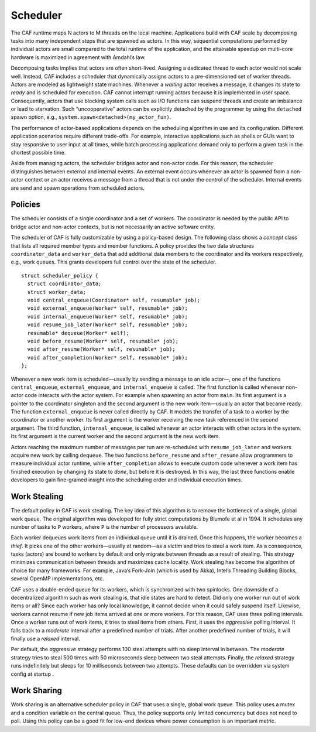.. _scheduler:

Scheduler
=========

The CAF runtime maps N actors to M threads on the local machine. Applications build with CAF scale by decomposing tasks into many independent steps that are spawned as actors. In this way, sequential computations performed by individual actors are small compared to the total runtime of the application, and the attainable speedup on multi-core hardware is maximized in agreement with Amdahl’s law.

Decomposing tasks implies that actors are often short-lived. Assigning a dedicated thread to each actor would not scale well. Instead, CAF includes a scheduler that dynamically assigns actors to a pre-dimensioned set of worker threads. Actors are modeled as lightweight state machines. Whenever a *waiting* actor receives a message, it changes its state to *ready* and is scheduled for execution. CAF cannot interrupt running actors because it is implemented in user space. Consequently, actors that use blocking system calls such as I/O functions can suspend threads and create an imbalance or lead to starvation. Such “uncooperative” actors can be explicitly detached by the programmer by using the ``detached`` spawn option, e.g., ``system.spawn<detached>(my_actor_fun)``.

The performance of actor-based applications depends on the scheduling algorithm in use and its configuration. Different application scenarios require different trade-offs. For example, interactive applications such as shells or GUIs want to stay responsive to user input at all times, while batch processing applications demand only to perform a given task in the shortest possible time.

Aside from managing actors, the scheduler bridges actor and non-actor code. For this reason, the scheduler distinguishes between external and internal events. An external event occurs whenever an actor is spawned from a non-actor context or an actor receives a message from a thread that is not under the control of the scheduler. Internal events are send and spawn operations from scheduled actors.

.. _scheduler-policy:

Policies
--------

The scheduler consists of a single coordinator and a set of workers. The coordinator is needed by the public API to bridge actor and non-actor contexts, but is not necessarily an active software entity.

The scheduler of CAF is fully customizable by using a policy-based design. The following class shows a *concept* class that lists all required member types and member functions. A policy provides the two data structures ``coordinator_data`` and ``worker_data`` that add additional data members to the coordinator and its workers respectively, e.g., work queues. This grants developers full control over the state of the scheduler.

::

   struct scheduler_policy {
     struct coordinator_data;
     struct worker_data;
     void central_enqueue(Coordinator* self, resumable* job);
     void external_enqueue(Worker* self, resumable* job);
     void internal_enqueue(Worker* self, resumable* job);
     void resume_job_later(Worker* self, resumable* job);
     resumable* dequeue(Worker* self);
     void before_resume(Worker* self, resumable* job);
     void after_resume(Worker* self, resumable* job);
     void after_completion(Worker* self, resumable* job);
   };

Whenever a new work item is scheduled—usually by sending a message to an idle actor—, one of the functions ``central_enqueue``, ``external_enqueue``, and ``internal_enqueue`` is called. The first function is called whenever non-actor code interacts with the actor system. For example when spawning an actor from ``main``. Its first argument is a pointer to the coordinator singleton and the second argument is the new work item—usually an actor that became ready. The function ``external_enqueue`` is never called directly by CAF. It models the transfer of a task to a worker by the coordinator or another worker. Its first argument is the worker receiving the new task referenced in the second argument. The third function, ``internal_enqueue``, is called whenever an actor interacts with other actors in the system. Its first argument is the current worker and the second argument is the new work item.

Actors reaching the maximum number of messages per run are re-scheduled with ``resume_job_later`` and workers acquire new work by calling ``dequeue``. The two functions ``before_resume`` and ``after_resume`` allow programmers to measure individual actor runtime, while ``after_completion`` allows to execute custom code whenever a work item has finished execution by changing its state to *done*, but before it is destroyed. In this way, the last three functions enable developers to gain fine-grained insight into the scheduling order and individual execution times.

.. _work-stealing:

Work Stealing
-------------

The default policy in CAF is work stealing. The key idea of this algorithm is to remove the bottleneck of a single, global work queue. The original algorithm was developed for fully strict computations by Blumofe et al in 1994. It schedules any number of tasks to ``P`` workers, where ``P`` is the number of processors available.

Each worker dequeues work items from an individual queue until it is drained. Once this happens, the worker becomes a *thief*. It picks one of the other workers—usually at random—as a *victim* and tries to *steal* a work item. As a consequence, tasks (actors) are bound to workers by default and only migrate between threads as a result of stealing. This strategy minimizes communication between threads and maximizes cache locality. Work stealing has become the algorithm of choice for many frameworks. For example, Java’s Fork-Join (which is used by Akka), Intel’s Threading Building Blocks, several OpenMP implementations, etc.

CAF uses a double-ended queue for its workers, which is synchronized with two spinlocks. One downside of a decentralized algorithm such as work stealing is, that idle states are hard to detect. Did only one worker run out of work items or all? Since each worker has only local knowledge, it cannot decide when it could safely suspend itself. Likewise, workers cannot resume if new job items arrived at one or more workers. For this reason, CAF uses three polling intervals. Once a worker runs out of work items, it tries to steal items from others. First, it uses the *aggressive* polling interval. It falls back to a *moderate* interval after a predefined number of trials. After another predefined number of trials, it will finally use a *relaxed* interval.

Per default, the *aggressive* strategy performs 100 steal attempts with no sleep interval in between. The *moderate* strategy tries to steal 500 times with 50 microseconds sleep between two steal attempts. Finally, the *relaxed* strategy runs indefinitely but sleeps for 10 milliseconds between two attempts. These defaults can be overridden via system config at startup .

.. _work-sharing:

Work Sharing
------------

Work sharing is an alternative scheduler policy in CAF that uses a single, global work queue. This policy uses a mutex and a condition variable on the central queue. Thus, the policy supports only limited concurrency but does not need to poll. Using this policy can be a good fit for low-end devices where power consumption is an important metric.
